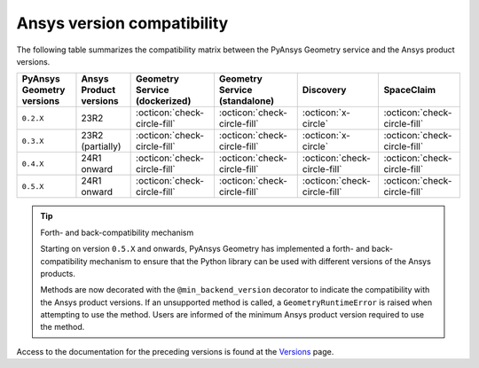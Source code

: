 
.. _ref_ansys_comp:

Ansys version compatibility
===========================

The following table summarizes the compatibility matrix between the PyAnsys Geometry service
and the Ansys product versions.

+---------------------------+------------------------+-------------------------------+-------------------------------+------------------------------+------------------------------+
| PyAnsys Geometry versions | Ansys Product versions | Geometry Service (dockerized) | Geometry Service (standalone) |          Discovery           |          SpaceClaim          |
+===========================+========================+===============================+===============================+==============================+==============================+
|         ``0.2.X``         |          23R2          | :octicon:`check-circle-fill`  | :octicon:`check-circle-fill`  |      :octicon:`x-circle`     | :octicon:`check-circle-fill` |
+---------------------------+------------------------+-------------------------------+-------------------------------+------------------------------+------------------------------+
|         ``0.3.X``         |    23R2 (partially)    | :octicon:`check-circle-fill`  | :octicon:`check-circle-fill`  |      :octicon:`x-circle`     | :octicon:`check-circle-fill` |
+---------------------------+------------------------+-------------------------------+-------------------------------+------------------------------+------------------------------+
|         ``0.4.X``         |      24R1 onward       | :octicon:`check-circle-fill`  | :octicon:`check-circle-fill`  | :octicon:`check-circle-fill` | :octicon:`check-circle-fill` |
+---------------------------+------------------------+-------------------------------+-------------------------------+------------------------------+------------------------------+
|         ``0.5.X``         |      24R1 onward       | :octicon:`check-circle-fill`  | :octicon:`check-circle-fill`  | :octicon:`check-circle-fill` | :octicon:`check-circle-fill` |
+---------------------------+------------------------+-------------------------------+-------------------------------+------------------------------+------------------------------+

.. tip:: Forth- and back-compatibility mechanism

    Starting on version ``0.5.X`` and onwards, PyAnsys Geometry has implemented a forth- and back-compatibility mechanism to
    ensure that the Python library can be used with different versions of the Ansys products.

    Methods are now decorated with the ``@min_backend_version`` decorator to indicate the compatibility with the Ansys product versions.
    If an unsupported method is called, a ``GeometryRuntimeError`` is raised when attempting to use the method. Users are informed of the
    minimum Ansys product version required to use the method.


Access to the documentation for the preceding versions is found at the `Versions <https://geometry.docs.pyansys.com/version/index.html>`_ page.

.. button-ref:: index
    :ref-type: doc
    :color: primary
    :shadow:
    :expand:

    Go to Getting started
